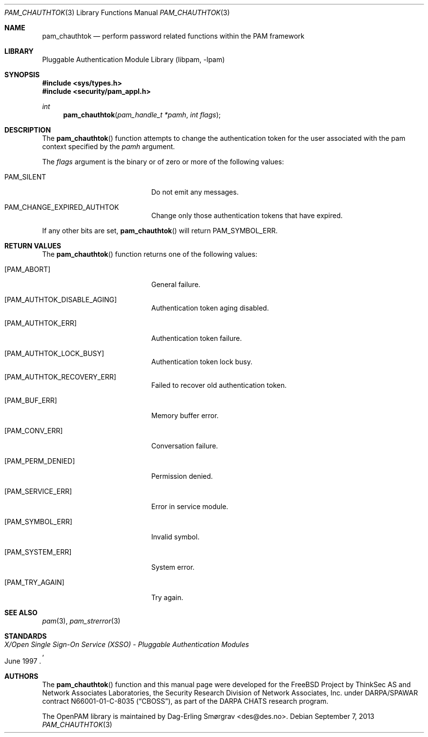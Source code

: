 .\"	$NetBSD: pam_chauthtok.3,v 1.2.8.2 2014/08/19 23:52:06 tls Exp $
.\"
.\" Generated from pam_chauthtok.c by gendoc.pl
.\" Id: pam_chauthtok.c 648 2013-03-05 17:54:27Z des 
.Dd September 7, 2013
.Dt PAM_CHAUTHTOK 3
.Os
.Sh NAME
.Nm pam_chauthtok
.Nd perform password related functions within the PAM framework
.Sh LIBRARY
.Lb libpam
.Sh SYNOPSIS
.In sys/types.h
.In security/pam_appl.h
.Ft "int"
.Fn pam_chauthtok "pam_handle_t *pamh" "int flags"
.Sh DESCRIPTION
The
.Fn pam_chauthtok
function attempts to change the authentication token
for the user associated with the pam context specified by the
.Fa pamh
argument.
.Pp
The
.Fa flags
argument is the binary or of zero or more of the following
values:
.Bl -tag -width 18n
.It Dv PAM_SILENT
Do not emit any messages.
.It Dv PAM_CHANGE_EXPIRED_AUTHTOK
Change only those authentication tokens that have expired.
.El
.Pp
If any other bits are set,
.Fn pam_chauthtok
will return
.Dv PAM_SYMBOL_ERR .
.Sh RETURN VALUES
The
.Fn pam_chauthtok
function returns one of the following values:
.Bl -tag -width 18n
.It Bq Er PAM_ABORT
General failure.
.It Bq Er PAM_AUTHTOK_DISABLE_AGING
Authentication token aging disabled.
.It Bq Er PAM_AUTHTOK_ERR
Authentication token failure.
.It Bq Er PAM_AUTHTOK_LOCK_BUSY
Authentication token lock busy.
.It Bq Er PAM_AUTHTOK_RECOVERY_ERR
Failed to recover old authentication token.
.It Bq Er PAM_BUF_ERR
Memory buffer error.
.It Bq Er PAM_CONV_ERR
Conversation failure.
.It Bq Er PAM_PERM_DENIED
Permission denied.
.It Bq Er PAM_SERVICE_ERR
Error in service module.
.It Bq Er PAM_SYMBOL_ERR
Invalid symbol.
.It Bq Er PAM_SYSTEM_ERR
System error.
.It Bq Er PAM_TRY_AGAIN
Try again.
.El
.Sh SEE ALSO
.Xr pam 3 ,
.Xr pam_strerror 3
.Sh STANDARDS
.Rs
.%T "X/Open Single Sign-On Service (XSSO) - Pluggable Authentication Modules"
.%D "June 1997"
.Re
.Sh AUTHORS
The
.Fn pam_chauthtok
function and this manual page were
developed for the
.Fx
Project by ThinkSec AS and Network Associates Laboratories, the
Security Research Division of Network Associates, Inc.\& under
DARPA/SPAWAR contract N66001-01-C-8035
.Pq Dq CBOSS ,
as part of the DARPA CHATS research program.
.Pp
The OpenPAM library is maintained by
.An Dag-Erling Sm\(/orgrav Aq des@des.no .
